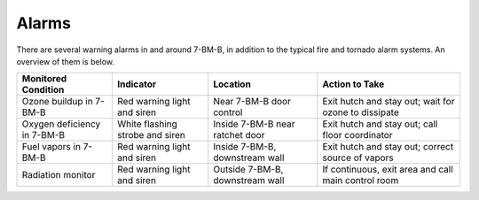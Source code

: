Alarms
=======

There are several warning alarms in and around 7-BM-B, in addition to the typical fire and tornado alarm systems.  An overview of them is below.

============================    ================================    ================================    ===========================================================
Monitored Condition             Indicator                           Location                            Action to Take
============================    ================================    ================================    ===========================================================
Ozone buildup in 7-BM-B         Red warning light and siren         Near 7-BM-B door control            Exit hutch and stay out; wait for ozone to dissipate
Oxygen deficiency in 7-BM-B     White flashing strobe and siren     Inside 7-BM-B near ratchet door     Exit hutch and stay out; call floor coordinator
Fuel vapors in 7-BM-B           Red warning light and siren         Inside 7-BM-B, downstream wall      Exit hutch and stay out; correct source of vapors
Radiation monitor               Red warning light and siren         Outside 7-BM-B, downstream wall     If continuous, exit area and call main control room
============================    ================================    ================================    ===========================================================

